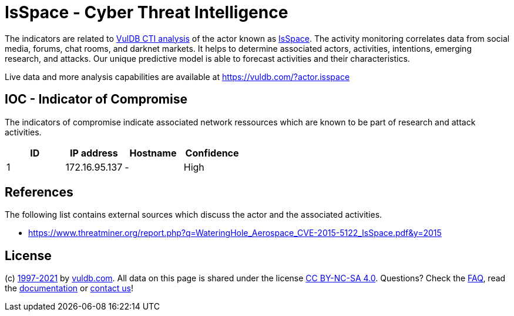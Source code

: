 = IsSpace - Cyber Threat Intelligence

The indicators are related to https://vuldb.com/?doc.cti[VulDB CTI analysis] of the actor known as https://vuldb.com/?actor.isspace[IsSpace]. The activity monitoring correlates data from social media, forums, chat rooms, and darknet markets. It helps to determine associated actors, activities, intentions, emerging research, and attacks. Our unique predictive model is able to forecast activities and their characteristics.

Live data and more analysis capabilities are available at https://vuldb.com/?actor.isspace

== IOC - Indicator of Compromise

The indicators of compromise indicate associated network ressources which are known to be part of research and attack activities.

[options="header"]
|========================================
|ID|IP address|Hostname|Confidence
|1|172.16.95.137|-|High
|========================================

== References

The following list contains external sources which discuss the actor and the associated activities.

* https://www.threatminer.org/report.php?q=WateringHole_Aerospace_CVE-2015-5122_IsSpace.pdf&y=2015

== License

(c) https://vuldb.com/?doc.changelog[1997-2021] by https://vuldb.com/?doc.about[vuldb.com]. All data on this page is shared under the license https://creativecommons.org/licenses/by-nc-sa/4.0/[CC BY-NC-SA 4.0]. Questions? Check the https://vuldb.com/?doc.faq[FAQ], read the https://vuldb.com/?doc[documentation] or https://vuldb.com/?contact[contact us]!
